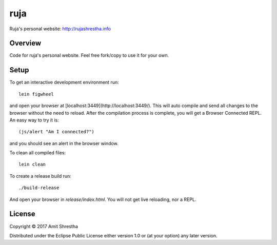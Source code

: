 ruja
====

Ruja's personal website: http://rujashrestha.info

Overview
--------

Code for ruja's personal website. Feel free fork/copy to use it for your own.

Setup
-----

To get an interactive development environment run:

.. parsed-literal:: lein figwheel

and open your browser at [localhost:3449](http://localhost:3449/).
This will auto compile and send all changes to the browser without the
need to reload. After the compilation process is complete, you will
get a Browser Connected REPL. An easy way to try it is:

.. parsed-literal:: (js/alert "Am I connected?")

and you should see an alert in the browser window.

To clean all compiled files:

.. parsed-literal:: lein clean

To create a release build run:

.. parsed-literal:: ./build-release

And open your browser in `release/index.html`. You will not
get live reloading, nor a REPL.

License
-------

Copyright © 2017 Amit Shrestha

Distributed under the Eclipse Public License either version 1.0 or (at your option) any later version.
